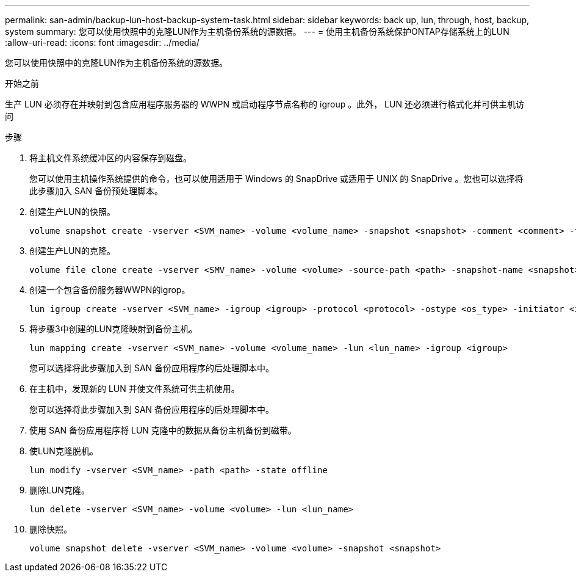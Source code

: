 ---
permalink: san-admin/backup-lun-host-backup-system-task.html 
sidebar: sidebar 
keywords: back up, lun, through, host, backup, system 
summary: 您可以使用快照中的克隆LUN作为主机备份系统的源数据。 
---
= 使用主机备份系统保护ONTAP存储系统上的LUN
:allow-uri-read: 
:icons: font
:imagesdir: ../media/


[role="lead"]
您可以使用快照中的克隆LUN作为主机备份系统的源数据。

.开始之前
生产 LUN 必须存在并映射到包含应用程序服务器的 WWPN 或启动程序节点名称的 igroup 。此外， LUN 还必须进行格式化并可供主机访问

.步骤
. 将主机文件系统缓冲区的内容保存到磁盘。
+
您可以使用主机操作系统提供的命令，也可以使用适用于 Windows 的 SnapDrive 或适用于 UNIX 的 SnapDrive 。您也可以选择将此步骤加入 SAN 备份预处理脚本。

. 创建生产LUN的快照。
+
[source, cli]
----
volume snapshot create -vserver <SVM_name> -volume <volume_name> -snapshot <snapshot> -comment <comment> -foreground false
----
. 创建生产LUN的克隆。
+
[source, cli]
----
volume file clone create -vserver <SMV_name> -volume <volume> -source-path <path> -snapshot-name <snapshot> -destination-path <destination_path>
----
. 创建一个包含备份服务器WWPN的igrop。
+
[source, cli]
----
lun igroup create -vserver <SVM_name> -igroup <igroup> -protocol <protocol> -ostype <os_type> -initiator <initiator>
----
. 将步骤3中创建的LUN克隆映射到备份主机。
+
[source, cli]
----
lun mapping create -vserver <SVM_name> -volume <volume_name> -lun <lun_name> -igroup <igroup>
----
+
您可以选择将此步骤加入到 SAN 备份应用程序的后处理脚本中。

. 在主机中，发现新的 LUN 并使文件系统可供主机使用。
+
您可以选择将此步骤加入到 SAN 备份应用程序的后处理脚本中。

. 使用 SAN 备份应用程序将 LUN 克隆中的数据从备份主机备份到磁带。
. 使LUN克隆脱机。
+
[source, cli]
----
lun modify -vserver <SVM_name> -path <path> -state offline
----
. 删除LUN克隆。
+
[source, cli]
----
lun delete -vserver <SVM_name> -volume <volume> -lun <lun_name>
----
. 删除快照。
+
[source, cli]
----
volume snapshot delete -vserver <SVM_name> -volume <volume> -snapshot <snapshot>
----

